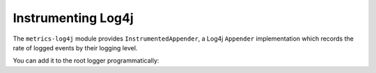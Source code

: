 .. _manual-log4j:

###################
Instrumenting Log4j
###################

The ``metrics-log4j`` module provides ``InstrumentedAppender``, a Log4j ``Appender`` implementation
which records the rate of logged events by their logging level.

You can add it to the root logger programmatically:

.. code-block:: java
    InstrumentedAppender appender = new InstrumentedAppender(registry);
    appender.activateOptions();
    LogManager.getRootLogger().addAppender(appender);
